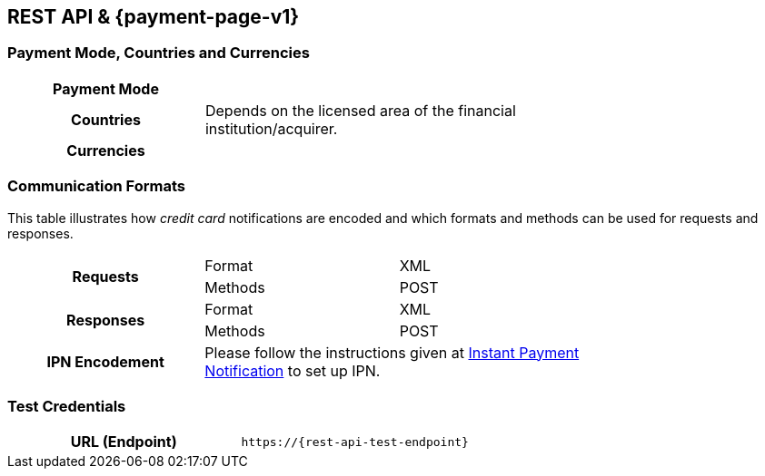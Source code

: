 [#CreditCard]
== REST API & {payment-page-v1}

[#CreditCard_PaymentModeCountriesandCurrencies]
=== Payment Mode, Countries and Currencies

[width=75%,stripes=none,cols="1,2"]
|===
h| Payment Mode a|
ifdef::env-wirecard[]
<<PaymentMethods_PaymentMode_OnlineBankTransfer, Online Bank Transfer>>, <<PaymentMethods_PaymentMode_OfflineBankTransfer, Offline Bank Transfer>>
endif::[]

ifdef::env-po[]
Online Bank Transfer, Offline Bank Transfer
endif::[]
h| Countries | Depends on the licensed area of the financial institution/acquirer.
ifdef::env-wirecard[]
Wirecard Bank, for example, is licensed to process payments globally.
endif::[]

h| Currencies a|
ifdef::env-wirecard[]
ifndef::env-nova[]
VISA and MC support basically all currencies. For more information, go to their respective manuals. JCB and UPI require an explicit setup of transaction currencies as part of the acquirer license agreement.
endif::[]
endif::[]

ifdef::env-nova,env-po[]
VISA and MC support basically all currencies. For more information, go to their respective manuals.
endif::[]
|===

[discrete]
[#CreditCard_CommunicationFormats]
=== Communication Formats

This table illustrates how _credit card_ notifications are encoded and which formats and methods can be used for requests and responses.

[width=75%,stripes=none]
|===
.2+h| Requests | Format | XML
                | Methods | POST
.2+h| Responses | Format | XML
                 | Methods | POST
h| IPN Encodement 2+| Please follow the instructions given at <<GeneralPlatformFeatures_IPN_NotificationExamples, Instant Payment Notification>> to set up IPN.
|===

[#CreditCard_TestCredentials]
=== Test Credentials

[cols="h,"]
|===
|URL (Endpoint) | ``\https://{rest-api-test-endpoint}``
|===

ifdef::env-wirecard[]
ifndef::env-nova[]
Refer to one of the following tables to complete your test
credentials:

.Non-3D (Manual Card Brand Recognition) Demo
[cols="h,"]
|===
|Merchant Account ID (MAID) | 1b3be510-a992-48aa-8af9-6ba4c368a0ac
|Merchant Account Name | {merchant-account-name-cc-cardbrandreco}
|Username to access Test Account | 70000-APIDEMO-CARD
|Password to access Test Account | ohysS0-dvfMx
|Secret Key | 33a67608-9822-43c2-acc1-faf2947b1be5
|Mobile SDK Applicable | No
|===

.Non-3D (Manual Card Brand Recognition) Test
[cols="h,"]
|===
ifndef::env-nova[]
|Merchant Account ID (MAID) | 9105bb4f-ae68-4768-9c3b-3eda968f57ea
endif::[]
ifdef::env-nova[]
|Merchant Account ID (MAID) | a75332c7-7fd2-4712-ac80-adf611c89e64
endif::[]
|Merchant Account Name | {merchant-account-name-cc-cardbrandreco}
|Username to access Test Account | 70000-APILUHN-CARD
|Password to access Test Account | 8mhwavKVb91T
|Secret Key | d1efed51-4cb9-46a5-ba7b-0fdc87a66544
|Mobile SDK Applicable | Yes
|===

.3D (Manual Card Brand Recognition) Test
[cols="h,"]
|===
ifndef::env-nova[]
|Merchant Account ID (MAID) | 33f6d473-3036-4ca5-acb5-8c64dac862d1
endif::[]
ifdef::env-nova[]
|Merchant Account ID (MAID) | a75332c7-7fd2-4712-ac80-adf611c89e64
endif::[]
|Merchant Account Name | {merchant-account-name-cc-cardbrandreco}
|Username to access Test Account | 70000-APILUHN-CARD
|Password to access Test Account | 8mhwavKVb91T
|Secret Key | 9e0130f6-2e1e-4185-b0d5-dc69079c75cc
|Mobile SDK Applicable | Yes
|===

.Non-3D (Automatic Card Brand Recognition) Demo
[cols="h,"]
|===
|Merchant Account ID (MAID) | 7a6dd74f-06ab-4f3f-a864-adc52687270a
|Merchant Account Name | {merchant-account-name-cc-cardbrandreco}
|Username to access Test Account | 70000-APIDEMO-CARD
|Password to access Test Account | ohysS0-dvfMx
|Secret Key | a8c3fce6-8df7-4fd6-a1fd-62fa229c5e55
|Mobile SDK Applicable | No
|===

.Non-3D (Automatic Card Brand Recognition) Test
[cols="h,"]
|===
ifndef::env-nova[]
|Merchant Account ID (MAID) | 07edc10b-d3f9-4d12-901f-0db7f4c7e75c
endif::[]
ifdef::env-nova[]
|Merchant Account ID (MAID) | a75332c7-7fd2-4712-ac80-adf611c89e64
endif::[]
|Merchant Account Name |{merchant-account-name-cc-cardbrandreco}
|Username to access Test Account | 70000-APILUHN-CARD
|Password to access Test Account | 8mhwavKVb91T
|Secret Key | 65f1d302-b2ac-4c52-8e31-5cc5351a258b
|Mobile SDK Applicable | Yes
|===

.3D (Automatic Card Brand Recognition) Test
[cols="h,"]
|===
ifndef::env-nova[]
|Merchant Account ID (MAID) | cad16b4a-abf2-450d-bcb8-1725a4cef443
endif::[]
ifdef::env-nova[]
|Merchant Account ID (MAID) | a75332c7-7fd2-4712-ac80-adf611c89e64
endif::[]
|Merchant Account Name | {merchant-account-name-cc-cardbrandreco}
|Username to access Test Account | 70000-APILUHN-CARD
|Password to access Test Account | 8mhwavKVb91T
|Secret Key | b3b131ad-ea7e-48bc-9e71-78d0c6ea579d
|Mobile SDK Applicable | Yes
|===

.Original Credit Transaction (OCT) Test
[cols="h,"]
|===
|Merchant Account ID (MAID) | 86687a11-3f9b-4f30-be54-8f22998b6177
|Merchant Account Name | Merchant-Test-Accounts
|Username to access Test Account | 70000-APILUHN-CARD
|Password to access Test Account | 8mhwavKVb91T
|Secret Key | dce5ebea-28f0-4fce-b087-85465a138a83
|Mobile SDK Applicable | Yes
|===
endif::[]

.Non-3D Non-Gambling Original Credit Transaction (OCT) Test
[cols="h,"]
|===
ifndef::env-nova[]
|Merchant Account ID (MAID) | 1d08d0ea-535e-4b1a-b50b-d1591e97b8ea
endif::[]
ifdef::env-nova[]
|Merchant Account ID (MAID) | a75332c7-7fd2-4712-ac80-adf611c89e64
endif::[]
|Merchant Account Name | Merchant-Test-Accounts
|Username to access Test Account | 70000-APILUHN-CARD
|Password to access Test Account | 8mhwavKVb91T
|Secret Key | 1ddab375-08da-4704-83da-36610518efcf
|Mobile SDK Applicable | Yes
|===

.3D Non-Gambling Original Credit Transaction (OCT) Test
[cols="h,"]
|===
ifndef::env-nova[]
|Merchant Account ID (MAID) | ba90c606-5d0b-45b9-9902-9b0542bba3a4
endif::[]
ifdef::env-nova[]
|Merchant Account ID (MAID) | a75332c7-7fd2-4712-ac80-adf611c89e64
endif::[]
|Merchant Account Name | Merchant-Test-Accounts
|Username to access Test Account | 70000-APILUHN-CARD
|Password to access Test Account | 8mhwavKVb91T
|Secret Key | b30bf3cc-f365-4929-89e9-d1cbde890f84
|Mobile SDK Applicable | Yes
|===
endif::[]

ifdef::env-po[]
.Non-3D Test
[cols="h,"]
|===
ifdef::env-po[]
|Merchant Account ID (MAID) | cafdc4c6-3eec-424c-9c74-80c31b77cd38
endif::[]
ifdef::env-nova[]
|Merchant Account ID (MAID) | a75332c7-7fd2-4712-ac80-adf611c89e64
endif::[]
|Merchant Account Name | {merchant-account-name-cc-cardbrandreco}
|Username to access Test Account | 51126-PAYDOO
|Password to access Test Account | ic1-781Tp14715
|Secret Key | d64e9579-73bc-47cf-b05d-19d6f39610db
|===
.3D Test
[cols="h,"]
|===
ifdef::env-po[]
|Merchant Account ID (MAID) | a9203585-53ed-4e09-9dda-9d963bc99a0b
endif::[]
ifdef::env-nova[]
|Merchant Account ID (MAID) | a75332c7-7fd2-4712-ac80-adf611c89e64
endif::[]
|Merchant Account Name | {merchant-account-name-cc-cardbrandreco}
|Username to access Test Account | 51126-PAYDOO
|Password to access Test Account | ic1-781Tp14715
|Secret Key | dd333a07-6535-41e8-9324-e78110cea672
|===


ifdef::env-nova[]
.Non-3D and 3D Test
[cols="h,"]
|===
|Merchant Account ID (MAID) |fd83dbfa-8790-4492-8391-3f3938908b28
|Username to access Test Account |EEUser
|Password to access Test Account |1RDXNZkYGm
|===
endif::[]


[#CreditCard_Workflow]
=== Workflow

image::images/11-01-credit-card/CreditCard-referenced-purchase.png[Credit Card referenced purchase]


ifdef::env-wirecard[]
ifndef::env-nova[]
[#CreditCard_PaymentSolutions]
=== Payment Solutions
As payment solutions the {payment-gateway} provides _Pay by Link_ and _Invoice via Email._ They both are currently only used with a Payment Page integration.

You can find

* _Pay by Link_ at <<PPv1_PaymentSolutions_PaybyLink, {payment-page-v1}>> and <<PPv2_Features_PaybyLink, {payment-page-v2}>>
* _Invoice via Email_ at <<PPv1_PaymentSolutions_InvoiceviaEmail, {payment-page-v1}>>
endif::[]
endif::[]

ifdef::env-po[]
[#CreditCard_PaymentSolutions]
=== Payment Solutions
As a payment solution the {payment-gateway} provides _Pay by Link_. It is currently only used with _Credit Card_ as a <<PPv2_Features_PaybyLink, {payment-page-v2}>> integration.
endif::[]

//-
